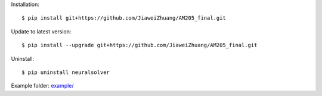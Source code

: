 Installation::

    $ pip install git+https://github.com/JiaweiZhuang/AM205_final.git

Update to latest version::

    $ pip install --upgrade git+https://github.com/JiaweiZhuang/AM205_final.git

Uninstall::

    $ pip uninstall neuralsolver

Example folder: `example/ <example/>`_
